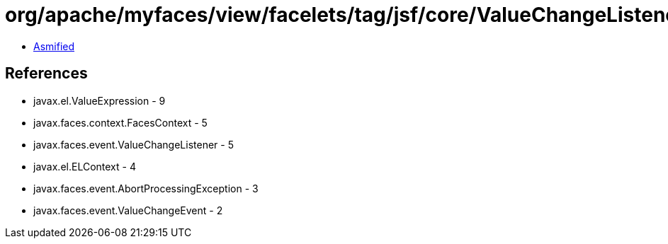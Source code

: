 = org/apache/myfaces/view/facelets/tag/jsf/core/ValueChangeListenerHandler$LazyValueChangeListener.class

 - link:ValueChangeListenerHandler$LazyValueChangeListener-asmified.java[Asmified]

== References

 - javax.el.ValueExpression - 9
 - javax.faces.context.FacesContext - 5
 - javax.faces.event.ValueChangeListener - 5
 - javax.el.ELContext - 4
 - javax.faces.event.AbortProcessingException - 3
 - javax.faces.event.ValueChangeEvent - 2
